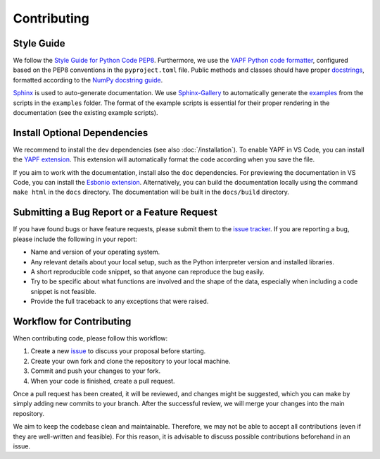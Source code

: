Contributing
============

Style Guide
-----------

We follow the `Style Guide for Python Code PEP8 <https://peps.python.org/pep-0008/>`_. Furthermore, we use the `YAPF Python code formatter <https://github.com/google/yapf>`_, configured based on the PEP8 conventions in the ``pyproject.toml`` file. Public methods and classes should have proper `docstrings <https://peps.python.org/pep-0257/>`_, formatted according to the `NumPy docstring guide <https://numpydoc.readthedocs.io/en/latest/format.html>`_.

`Sphinx <https://www.sphinx-doc.org>`_ is used to auto-generate documentation. We use `Sphinx-Gallery <https://sphinx-gallery.github.io/stable/index.html>`_ to automatically generate the `examples <https://aalto-electric-drives.github.io/motulator/drive_examples/index.html>`_ from the scripts in the ``examples`` folder. The format of the example scripts is essential for their proper rendering in the documentation (see the existing example scripts).

Install Optional Dependencies
-----------------------------

We recommend to install the ``dev`` dependencies (see also :doc:`/installation`). To enable YAPF in VS Code, you can install the `YAPF extension <https://marketplace.visualstudio.com/items?itemName=eeyore.yapf>`_. This extension will automatically format the code according when you save the file.

If you aim to work with the documentation, install also the ``doc`` dependencies. For previewing the documentation in VS Code, you can install the `Esbonio extension <https://marketplace.visualstudio.com/items?itemName=swyddfa.esbonio>`_. Alternatively, you can build the documentation locally using the command ``make html`` in the ``docs`` directory. The documentation will be built in the ``docs/build`` directory.


Submitting a Bug Report or a Feature Request
--------------------------------------------

If you have found bugs or have feature requests, please submit them to the `issue tracker <https://github.com/Aalto-Electric-Drives/motulator/issues>`_. If you are reporting a bug, please include the following in your report:

- Name and version of your operating system.
- Any relevant details about your local setup, such as the Python interpreter version and installed libraries.
- A short reproducible code snippet, so that anyone can reproduce the bug easily.
- Try to be specific about what functions are involved and the shape of the data, especially when including a code snippet is not feasible.
- Provide the full traceback to any exceptions that were raised.

Workflow for Contributing
-------------------------

When contributing code, please follow this workflow:

1. Create a new `issue <https://guides.github.com/features/issues/>`_ to discuss your proposal before starting.
2. Create your own fork and clone the repository to your local machine.
3. Commit and push your changes to your fork.
4. When your code is finished, create a pull request.

Once a pull request has been created, it will be reviewed, and changes might be suggested, which you can make by simply adding new commits to your branch. After the successful review, we will merge your changes into the main repository.

We aim to keep the codebase clean and maintainable. Therefore, we may not be able to accept all contributions (even if they are well-written and feasible). For this reason, it is advisable to discuss possible contributions beforehand in an issue.
